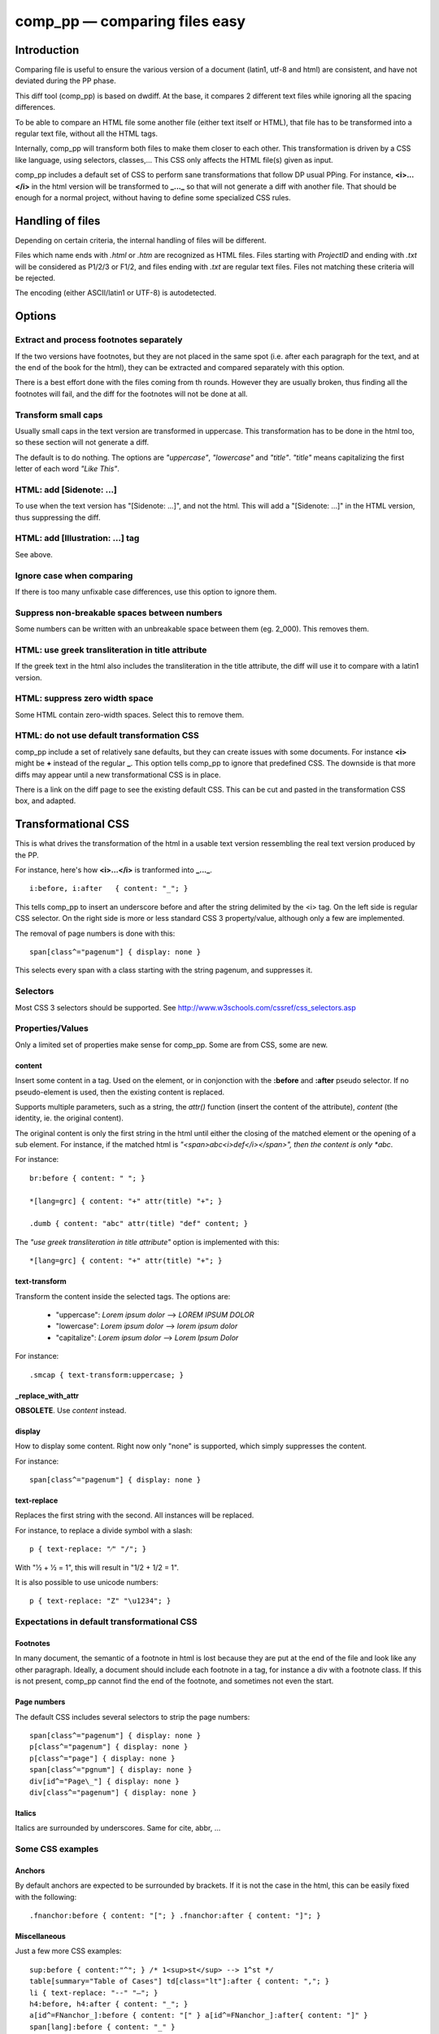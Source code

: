 .. highlight:: css

==============================
comp_pp — comparing files easy
==============================


Introduction
------------

Comparing file is useful to ensure the various version of a document
(latin1, utf-8 and html) are consistent, and have not deviated during
the PP phase.

This diff tool (comp_pp) is based on dwdiff. At the base, it compares
2 different text files while ignoring all the spacing differences.

To be able to compare an HTML file some another file (either text
itself or HTML), that file has to be transformed into a regular text
file, without all the HTML tags.

Internally, comp_pp will transform both files to make them closer to
each other. This transformation is driven by a CSS like language,
using selectors, classes,... This CSS only affects the HTML file(s)
given as input.

comp_pp includes a default set of CSS to perform sane transformations
that follow DP usual PPing. For instance, **<i>...</i>** in the html
version will be transformed to **_..._** so that will not generate a
diff with another file. That should be enough for a normal project,
without having to define some specialized CSS rules.


Handling of files
-----------------

Depending on certain criteria, the internal handling of files will be
different.

Files which name ends with *.html* or *.htm* are recognized as HTML
files. Files starting with *ProjectID* and ending with *.txt* will be
considered as P1/2/3 or F1/2, and files ending with *.txt* are
regular text files. Files not matching these criteria will be rejected.

The encoding (either ASCII/latin1 or UTF-8) is autodetected.


Options
-------

Extract and process footnotes separately
~~~~~~~~~~~~~~~~~~~~~~~~~~~~~~~~~~~~~~~~

If the two versions have footnotes, but they are not placed in the
same spot (i.e. after each paragraph for the text, and at the end of
the book for the html), they can be extracted and compared separately
with this option.

There is a best effort done with the files coming from th
rounds. However they are usually broken, thus finding all the
footnotes will fail, and the diff for the footnotes will not be done
at all.


Transform small caps
~~~~~~~~~~~~~~~~~~~~~~~~~~

Usually small caps in the text version are transformed in
uppercase. This transformation has to be done in the html too, so
these section will not generate a diff.

The default is to do nothing. The options are *"uppercase"*, *"lowercase"*
and *"title"*. *"title"* means capitalizing the first letter of each word
*"Like This"*.


HTML: add [Sidenote: ...]
~~~~~~~~~~~~~~~~~~~~~~~~~

To use when the text version has "[Sidenote: ...]", and not the
html. This will add a "[Sidenote: ...]" in the HTML version, thus
suppressing the diff.


HTML: add [Illustration: ...] tag
~~~~~~~~~~~~~~~~~~~~~~~~~~~~~~~~~

See above.


Ignore case when comparing
~~~~~~~~~~~~~~~~~~~~~~~~~~

If there is too many unfixable case differences, use this option to
ignore them.


Suppress non-breakable spaces between numbers
~~~~~~~~~~~~~~~~~~~~~~~~~~~~~~~~~~~~~~~~~~~~~

Some numbers can be written with an unbreakable space between them
(eg. 2_000). This removes them.


HTML: use greek transliteration in title attribute
~~~~~~~~~~~~~~~~~~~~~~~~~~~~~~~~~~~~~~~~~~~~~~~~~~

If the greek text in the html also includes the transliteration in the
title attribute, the diff will use it to compare with a latin1
version.


HTML: suppress zero width space
~~~~~~~~~~~~~~~~~~~~~~~~~~~~~~~

Some HTML contain zero-width spaces. Select this to remove them.


HTML: do not use default transformation CSS
~~~~~~~~~~~~~~~~~~~~~~~~~~~~~~~~~~~~~~~~~~~

comp_pp include a set of relatively sane defaults, but they can create
issues with some documents. For instance **<i>** might be **+** instead of
the regular **_**. This option tells comp_pp to ignore that predefined
CSS. The downside is that more diffs may appear until a new
transformational CSS is in place.

There is a link on the diff page to see the existing default CSS. This
can be cut and pasted in the transformation CSS box, and adapted.


Transformational CSS
--------------------

This is what drives the transformation of the html in a usable text
version ressembling the real text version produced by the PP.

For instance, here's how **<i>...</i>** is tranformed into **_..._**.
::

  i:before, i:after   { content: "_"; }

This tells comp_pp to insert an underscore before and after the string
delimited by the <i> tag. On the left side is regular CSS selector. On
the right side is more or less standard CSS 3 property/value, although
only a few are implemented.

The removal of page numbers is done with this::

  span[class^="pagenum"] { display: none }

This selects every span with a class starting with the string pagenum,
and suppresses it.


Selectors
~~~~~~~~~

Most CSS 3 selectors should be supported. See
http://www.w3schools.com/cssref/css_selectors.asp


Properties/Values
~~~~~~~~~~~~~~~~~

Only a limited set of properties make sense for comp_pp. Some are from
CSS, some are new.


content
.......

Insert some content in a tag. Used on the element, or in conjonction
with the **:before** and **:after** pseudo selector. If no
pseudo-element is used, then the existing content is replaced.

Supports multiple parameters, such as a string, the *attr()* function
(insert the content of the attribute), *content* (the identity,
ie. the original content).

The original content is only the first string in the html until either
the closing of the matched element or the opening of a sub
element. For instance, if the matched html is
*"<span>abc<i>def</i></span>", then the content is only *abc*.

For instance::

  br:before { content: " "; }

  *[lang=grc] { content: "+" attr(title) "+"; }

  .dumb { content: "abc" attr(title) "def" content; }


The *"use greek transliteration in title attribute"* option is
implemented with this::

  *[lang=grc] { content: "+" attr(title) "+"; }


text-transform
..............

Transform the content inside the selected tags. The options are:

  * "uppercase":  *Lorem ipsum dolor*  -->  *LOREM IPSUM DOLOR*
  * "lowercase":  *Lorem ipsum dolor*  -->  *lorem ipsum dolor*
  * "capitalize": *Lorem ipsum dolor*  -->  *Lorem Ipsum Dolor*

For instance::

  .smcap { text-transform:uppercase; }


_replace_with_attr
..................

**OBSOLETE**. Use *content* instead.


display
.......

How to display some content. Right now only "none" is supported, which
simply suppresses the content.

For instance::

  span[class^="pagenum"] { display: none }


text-replace
............

Replaces the first string with the second. All instances will be
replaced.

For instance, to replace a divide symbol with a slash::

  p { text-replace: "⁄" "/"; }

With "1⁄2 + 1⁄2 = 1", this will result in "1/2 + 1/2 = 1".

It is also possible to use unicode numbers::

  p { text-replace: "Z" "\u1234"; }


Expectations in default transformational CSS
~~~~~~~~~~~~~~~~~~~~~~~~~~~~~~~~~~~~~~~~~~~~


Footnotes
.........

In many document, the semantic of a footnote in html is lost because
they are put at the end of the file and look like any other
paragraph. Ideally, a document should include each footnote in a tag,
for instance a div with a footnote class. If this is not present,
comp_pp cannot find the end of the footnote, and sometimes not even
the start.


Page numbers
............

The default CSS includes several selectors to strip the page numbers::

  span[class^="pagenum"] { display: none }
  p[class^="pagenum"] { display: none }
  p[class^="page"] { display: none }
  span[class^="pgnum"] { display: none }
  div[id^="Page\_"] { display: none }
  div[class^="pagenum"] { display: none }


Italics
.......

Italics are surrounded by underscores. Same for cite, abbr, ...


Some CSS examples
~~~~~~~~~~~~~~~~~


Anchors
.......

By default anchors are expected to be surrounded by brackets. If it is
not the case in the html, this can be easily fixed with the following::

  .fnanchor:before { content: "["; } .fnanchor:after { content: "]"; }


Miscellaneous
.............

Just a few more CSS examples::

  sup:before { content:"^"; } /* 1<sup>st</sup> --> 1^st */
  table[summary="Table of Cases"] td[class="lt"]:after { content: ","; }
  li { text-replace: "--" "—"; }
  h4:before, h4:after { content: "_"; }
  a[id^=FNanchor_]:before { content: "[" } a[id^=FNanchor_]:after{ content: "]" }
  span[lang]:before { content: "_" }




